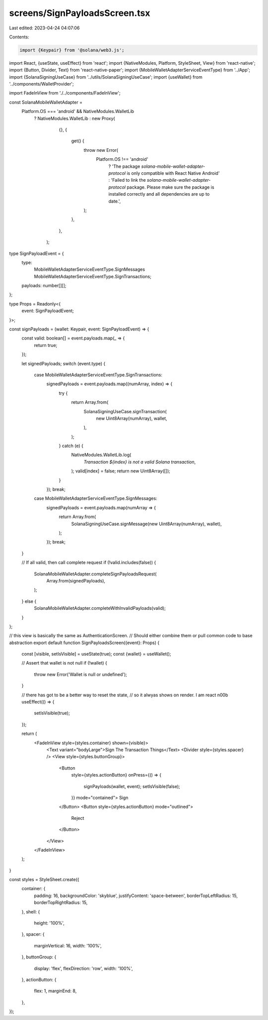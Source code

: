 screens/SignPayloadsScreen.tsx
==============================

Last edited: 2023-04-24 04:07:06

Contents:

.. code-block:: tsx

    import {Keypair} from '@solana/web3.js';
import React, {useState, useEffect} from 'react';
import {NativeModules, Platform, StyleSheet, View} from 'react-native';
import {Button, Divider, Text} from 'react-native-paper';
import {MobileWalletAdapterServiceEventType} from '../App';
import {SolanaSigningUseCase} from '../utils/SolanaSigningUseCase';
import {useWallet} from '../components/WalletProvider';

import FadeInView from './../components/FadeInView';

const SolanaMobileWalletAdapter =
  Platform.OS === 'android' && NativeModules.WalletLib
    ? NativeModules.WalletLib
    : new Proxy(
        {},
        {
          get() {
            throw new Error(
              Platform.OS !== 'android'
                ? 'The package `solana-mobile-wallet-adapter-protocol` is only compatible with React Native Android'
                : 'Failed to link the `solana-mobile-wallet-adapter-protocol` package. Please make sure the package is installed correctly and all dependencies are up to date.',
            );
          },
        },
      );

type SignPayloadEvent = {
  type:
    | MobileWalletAdapterServiceEventType.SignMessages
    | MobileWalletAdapterServiceEventType.SignTransactions;
  payloads: number[][];
};

type Props = Readonly<{
  event: SignPayloadEvent;
}>;

const signPayloads = (wallet: Keypair, event: SignPayloadEvent) => {
  const valid: boolean[] = event.payloads.map(_ => {
    return true;
  });

  let signedPayloads;
  switch (event.type) {
    case MobileWalletAdapterServiceEventType.SignTransactions:
      signedPayloads = event.payloads.map((numArray, index) => {
        try {
          return Array.from(
            SolanaSigningUseCase.signTransaction(
              new Uint8Array(numArray),
              wallet,
            ),
          );
        } catch (e) {
          NativeModules.WalletLib.log(
            `Transaction ${index} is not a valid Solana transaction`,
          );
          valid[index] = false;
          return new Uint8Array([]);
        }
      });
      break;
    case MobileWalletAdapterServiceEventType.SignMessages:
      signedPayloads = event.payloads.map(numArray => {
        return Array.from(
          SolanaSigningUseCase.signMessage(new Uint8Array(numArray), wallet),
        );
      });
      break;
  }

  // If all valid, then call complete request
  if (!valid.includes(false)) {
    SolanaMobileWalletAdapter.completeSignPayloadsRequest(
      Array.from(signedPayloads),
    );
  } else {
    SolanaMobileWalletAdapter.completeWithInvalidPayloads(valid);
  }
};

// this view is basically the same as AuthenticationScreen.
// Should either combine them or pull common code to base abstraction
export default function SignPayloadsScreen({event}: Props) {
  const [visible, setIsVisible] = useState(true);
  const {wallet} = useWallet();

  // Assert that wallet is not null
  if (!wallet) {
    throw new Error('Wallet is null or undefined');
  }

  // there has got to be a better way to reset the state,
  // so it alwyas shows on render. I am react n00b
  useEffect(() => {
    setIsVisible(true);
  });

  return (
    <FadeInView style={styles.container} shown={visible}>
      <Text variant="bodyLarge">Sign The Transaction Things</Text>
      <Divider style={styles.spacer} />
      <View style={styles.buttonGroup}>
        <Button
          style={styles.actionButton}
          onPress={() => {
            signPayloads(wallet, event);
            setIsVisible(false);
          }}
          mode="contained">
          Sign
        </Button>
        <Button style={styles.actionButton} mode="outlined">
          Reject
        </Button>
      </View>
    </FadeInView>
  );
}

const styles = StyleSheet.create({
  container: {
    padding: 16,
    backgroundColor: 'skyblue',
    justifyContent: 'space-between',
    borderTopLeftRadius: 15,
    borderTopRightRadius: 15,
  },
  shell: {
    height: '100%',
  },
  spacer: {
    marginVertical: 16,
    width: '100%',
  },
  buttonGroup: {
    display: 'flex',
    flexDirection: 'row',
    width: '100%',
  },
  actionButton: {
    flex: 1,
    marginEnd: 8,
  },
});


